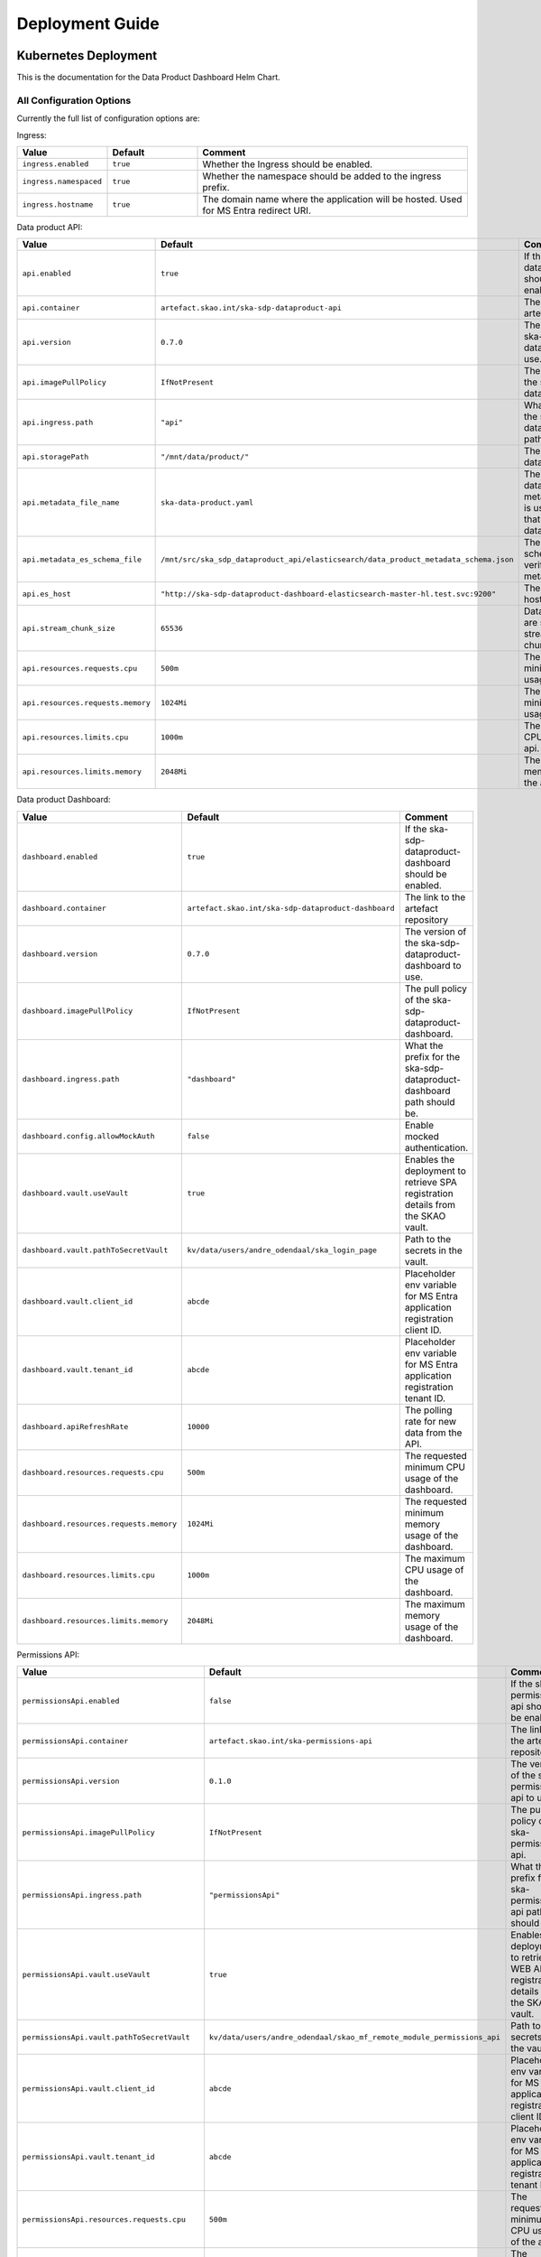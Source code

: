 Deployment Guide
~~~~~~~~~~~~~~~~

Kubernetes Deployment
=====================

This is the documentation for the Data Product Dashboard Helm Chart.

All Configuration Options
-------------------------

Currently the full list of configuration options are:

Ingress:

.. list-table::
    :widths: 20, 20, 60
    :header-rows: 1

    * - Value
      - Default
      - Comment
    * - ``ingress.enabled``
      - ``true``
      - Whether the Ingress should be enabled.
    * - ``ingress.namespaced``
      - ``true``
      - Whether the namespace should be added to the ingress prefix.
    * - ``ingress.hostname``
      - ``true``
      - The domain name where the application will be hosted. Used for MS Entra redirect URI.

Data product API:

.. list-table::
    :widths: 20, 20, 60
    :header-rows: 1

    * - Value
      - Default
      - Comment
    * - ``api.enabled``
      - ``true``
      - If the ska-sdp-dataproduct-api should be enabled.
    * - ``api.container``
      - ``artefact.skao.int/ska-sdp-dataproduct-api``
      - The link to the artefact repository
    * - ``api.version``
      - ``0.7.0``
      - The version of the ska-sdp-dataproduct-api to use.
    * - ``api.imagePullPolicy``
      - ``IfNotPresent``
      - The pull policy of the ska-sdp-dataproduct-api.
    * - ``api.ingress.path``
      - ``"api"``
      - What the prefix for the ska-sdp-dataproduct-api path should be.
    * - ``api.storagePath``
      - ``"/mnt/data/product/"``
      - The path to the data on the PV.
    * - ``api.metadata_file_name``
      - ``ska-data-product.yaml``
      - The name of the data products metadata file that is used to indicate that a folder is a data product.
    * - ``api.metadata_es_schema_file``
      - ``/mnt/src/ska_sdp_dataproduct_api/elasticsearch/data_product_metadata_schema.json``
      - The metadata schema used to verify the metadata schema.
    * - ``api.es_host``
      - ``"http://ska-sdp-dataproduct-dashboard-elasticsearch-master-hl.test.svc:9200"``
      - The Elasticsearch host.
    * - ``api.stream_chunk_size``
      - ``65536``
      - Data downloaded are streamed in stream_chunk_size chunks.
    * - ``api.resources.requests.cpu``
      - ``500m``
      - The requested minimum CPU usage of the api.
    * - ``api.resources.requests.memory``
      - ``1024Mi``
      - The requested minimum memory usage of the api.
    * - ``api.resources.limits.cpu``
      - ``1000m``
      - The maximum CPU usage of the api.
    * - ``api.resources.limits.memory``
      - ``2048Mi``
      - The maximum memory usage of the api.
   

Data product Dashboard:

.. list-table::
    :widths: 20, 20, 60
    :header-rows: 1

    * - Value
      - Default
      - Comment
    * - ``dashboard.enabled``
      - ``true``
      - If the ska-sdp-dataproduct-dashboard should be enabled.
    * - ``dashboard.container``
      - ``artefact.skao.int/ska-sdp-dataproduct-dashboard``
      - The link to the artefact repository
    * - ``dashboard.version``
      - ``0.7.0``
      - The version of the ska-sdp-dataproduct-dashboard to use.
    * - ``dashboard.imagePullPolicy``
      - ``IfNotPresent``
      - The pull policy of the ska-sdp-dataproduct-dashboard.
    * - ``dashboard.ingress.path``
      - ``"dashboard"``
      - What the prefix for the ska-sdp-dataproduct-dashboard path should be.
    * - ``dashboard.config.allowMockAuth``
      - ``false``
      - Enable mocked authentication.
    * - ``dashboard.vault.useVault``
      - ``true``
      - Enables the deployment to retrieve SPA registration details from the SKAO vault.
    * - ``dashboard.vault.pathToSecretVault``
      - ``kv/data/users/andre_odendaal/ska_login_page``
      - Path to the secrets in the vault.
    * - ``dashboard.vault.client_id``
      - ``abcde``
      - Placeholder env variable for MS Entra application registration client ID.
    * - ``dashboard.vault.tenant_id``
      - ``abcde``
      - Placeholder env variable for MS Entra application registration tenant ID.
    * - ``dashboard.apiRefreshRate``
      - ``10000``
      - The polling rate for new data from the API.      
    * - ``dashboard.resources.requests.cpu``
      - ``500m``
      - The requested minimum CPU usage of the dashboard.
    * - ``dashboard.resources.requests.memory``
      - ``1024Mi``
      - The requested minimum memory usage of the dashboard.
    * - ``dashboard.resources.limits.cpu``
      - ``1000m``
      - The maximum CPU usage of the dashboard.
    * - ``dashboard.resources.limits.memory``
      - ``2048Mi``
      - The maximum memory usage of the dashboard.

Permissions API:

.. list-table::
    :widths: 20, 20, 60
    :header-rows: 1

    * - Value
      - Default
      - Comment
    * - ``permissionsApi.enabled``
      - ``false``
      - If the ska-permissions-api should be enabled.
    * - ``permissionsApi.container``
      - ``artefact.skao.int/ska-permissions-api``
      - The link to the artefact repository
    * - ``permissionsApi.version``
      - ``0.1.0``
      - The version of the ska-permissions-api to use.
    * - ``permissionsApi.imagePullPolicy``
      - ``IfNotPresent``
      - The pull policy of the ska-permissions-api.
    * - ``permissionsApi.ingress.path``
      - ``"permissionsApi"``
      - What the prefix for the ska-permissions-api path should be.
    * - ``permissionsApi.vault.useVault``
      - ``true``
      - Enables the deployment to retrieve WEB API registration details from the SKAO vault.
    * - ``permissionsApi.vault.pathToSecretVault``
      - ``kv/data/users/andre_odendaal/skao_mf_remote_module_permissions_api``
      - Path to the secrets in the vault.
    * - ``permissionsApi.vault.client_id``
      - ``abcde``
      - Placeholder env variable for MS Entra application registration client ID.
    * - ``permissionsApi.vault.tenant_id``
      - ``abcde``
      - Placeholder env variable for MS Entra application registration tenant ID.
    * - ``permissionsApi.resources.requests.cpu``
      - ``500m``
      - The requested minimum CPU usage of the api.
    * - ``permissionsApi.resources.requests.memory``
      - ``1024Mi``
      - The requested minimum memory usage of the api.
    * - ``permissionsApi.resources.limits.cpu``
      - ``1000m``
      - The maximum CPU usage of the api.
    * - ``permissionsApi.resources.limits.memory``
      - ``2048Mi``
      - The maximum memory usage of the api.



Usage
-----

The data product dashboard is intended to be deployed as a standalone deployment, running as a service accessible to other deployments through its API or to users through the dashboard URL. Typical deployments are done from within the GitLab pipelines, deploying into pre-configured environments to one of three namespaces (ci-dev, integration or staging)

During development, developers can deploy the development branches into the ci-dev namespace from the Gitlab pipeline. Here the installation use the local chart in the repository for deployment:

.. figure:: /_static/img/ci-dev_deployment.png
   :width: 90%

   Deployment from pipeline on dev branch


From the master branch, the application can be deployed into the integration or staging namespace of each environment. For these deployments released chart from `CAR <https://artefact.skao.int/>`_ is used.

.. figure:: /_static/img/integration_staging_deployment.png
   :width: 90%

   Deployment from pipeline on master branch


The deployed Data Product Dashboard should then be accessible at: "https://sdhp.stfc.skao.int/$KUBE_NAMESPACE/dashboard/", and the backend should be accessible at: "https://sdhp.stfc.skao.int/$KUBE_NAMESPACE/api/"


Steps to run the system locally in Minikube
===========================================

The following steps will assume that you have the repo checked out, or have the chart
locally.

1. Start Minikube if it is not already running:

.. code-block:: bash

    minikube start
    minikube status

2. If needed, build the Docker images, tag and load them to Minikube.

.. code-block:: bash

    docker build -t ska-sdp-dataproduct-dashboard .
    docker images
    docker tag [Image ID] ska-sdp-dataproduct-dashboard:[Tag]
    minikube image load ska-sdp-dataproduct-dashboard:[Tag]
    minikube image ls

3. If you want to run the API with a local instance of Elasticsearch, you can add the Bitnami repository to your repositories:

.. code-block:: bash

    helm repo add bitnami https://charts.bitnami.com/bitnami

Pull and load the Elasticsearch images into Minikube if required:

.. code-block:: bash

    docker image pull bitnami/elasticsearch:[Tag]
    minikube image load bitnami/elasticsearch:[Tag]

Update the DPD chart (Chart.yaml) dependency to match the Elasticsearch tag and enable it. 

.. code-block:: bash

    dependencies:
    - name: 'elasticsearch'
        version: '[Tag]'
        repository: 'https://charts.bitnami.com/bitnami'
        condition: elasticsearch.enabled

4. Change to the chart directory in the repository: ``cd charts/ska-sdp-dataproduct-dashboard/``. Make the needed changes to image versions and enable the deployments as required in the values files. Then update the Helm dependencies.

.. code-block:: bash

    helm dependency update .
    helm dependency build

5. Create a new namespace (optional): ``kubectl create namespace [namespace]``
6. Install the helm chart with the following values: 

    helm install [deploy-name] charts/ska-sdp-dataproduct-dashboard -n [namespace] --values values_local_deployment.yaml

On a system with limited resources / slow connection, run with the following additional flags:

.. code-block:: bash

    helm install [deploy-name] charts/ska-sdp-dataproduct-dashboard -n [namespace] --values values_local_deployment.yaml --set diagnosticMode.enabled=true --timeout=60m

Once the above is complete you will have the following running:

* The Data Product API
* The Data Product Dashboard

7. To be able to access the API and the dashboard (Add Elasticsearch if in use as well so that it can be reached by the API on the local host) run the following:

.. code-block:: bash

    kubectl -n [namespace] port-forward service/ska-sdp-dataproduct-api 8000:8000
    kubectl -n [namespace] port-forward service/ska-sdp-dataproduct-dashboard 80:80

You should now be able to access the API and the Dashboard on the following URL's:

* http://localhost:8000/filelist
* http://localhost/


To get data onto the PV:

.. code-block:: bash

	kubectl get pod -n [namespace]
    kubectl cp [host path]/ska-sdp-dataproduct-api/tests/test_files/product [ska-sdp-dataproduct-api pod]:/usr/data -n [namespace]
